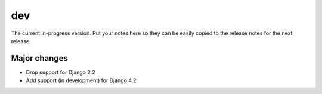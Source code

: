 dev
===

The current in-progress version. Put your notes here so they can be easily
copied to the release notes for the next release.

Major changes
-------------

* Drop support for Django 2.2
* Add support (in development) for Django 4.2

